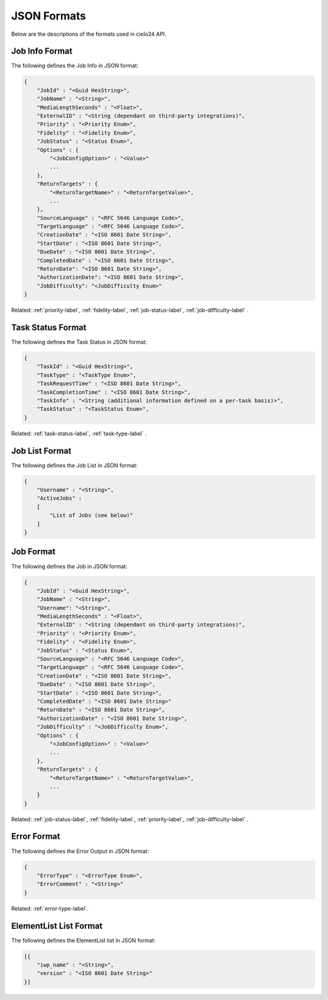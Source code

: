 JSON Formats
============

Below are the descriptions of the formats used in cielo24 API.

.. _job-info-format-label:

Job Info Format
---------------

The following defines the Job Info in JSON format:

.. code-block:: javascript

    {
        "JobId" : "<Guid HexString>",
        "JobName" : "<String>",
        "MediaLengthSeconds" : "<Float>",
        "ExternalID" : "<String (dependant on third-party integrations)",
        "Priority" : "<Priority Enum>",
        "Fidelity" : "<Fidelity Enum>",
        "JobStatus" : "<Status Enum>",
        "Options" : {
            "<JobConfigOption>" : "<Value>"
            ...
        },
        "ReturnTargets" : {
            "<ReturnTargetName>" : "<ReturnTargetValue>",
            ...
        },
        "SourceLanguage" : "<RFC 5646 Language Code>",
        "TargetLanguage" : "<RFC 5646 Language Code>",
        "CreationDate" : "<ISO 8601 Date String>",
        "StartDate" : "<ISO 8601 Date String>",
        "DueDate" : "<ISO 8601 Date String>",
        "CompletedDate" : "<ISO 8601 Date String>",
        "ReturnDate": "<ISO 8601 Date String>",
        "AuthorizationDate": "<ISO 8601 Date String>",
        "JobDifficulty": "<JobDifficulty Enum>"
    }

.. container::

    Related: :ref:`priority-label`,
    :ref:`fidelity-label`,
    :ref:`job-status-label`,
    :ref:`job-difficulty-label`
    .

.. raw:: html

    </br>

.. _task-status-format-label:

Task Status Format
------------------

The following defines the Task Status in JSON format:

.. code-block:: javascript

    {
        "TaskId" : "<Guid HexString>",
        "TaskType" : "<TaskType Enum>",
        "TaskRequestTime" : "<ISO 8601 Date String>",
        "TaskCompletionTime" : "<ISO 8601 Date String>",
        "TaskInfo" : "<String (additional information defined on a per-task basis)>",
        "TaskStatus" : "<TaskStatus Enum>",
    }

.. container::

    Related: :ref:`task-status-label`,
    :ref:`task-type-label`
    .

.. raw:: html

    </br>

.. _job-list-format-label:

Job List Format
---------------

The following defines the Job List in JSON format:

.. code-block:: javascript

    {
        "Username" : "<String>",
        "ActiveJobs" :
        [
            "List of Jobs (see below)"
        ]
    }

.. _job-format-label:

Job Format
----------

The following defines the Job in JSON format:

.. code-block:: javascript

    {
        "JobId" : "<Guid HexString>",
        "JobName" : "<String>",
        "Username": "<String>",
        "MediaLengthSeconds" : "<Float>",
        "ExternalID" : "<String (dependant on third-party integrations)",
        "Priority" : "<Priority Enum>",
        "Fidelity" : "<Fidelity Enum>",
        "JobStatus" : "<Status Enum>",
        "SourceLanguage" : "<RFC 5646 Language Code>",
        "TargetLanguage" : "<RFC 5646 Language Code>",
        "CreationDate" : "<ISO 8601 Date String>",
        "DueDate" : "<ISO 8601 Date String>",
        "StartDate" : "<ISO 8601 Date String>",
        "CompletedDate" : "<ISO 8601 Date String>"
        "ReturnDate" : "<ISO 8601 Date String>",
        "AuthorizationDate" : "<ISO 8601 Date String>",
        "JobDifficulty" : "<JobDifficulty Enum>",
        "Options" : {
            "<JobConfigOption>" : "<Value>"
            ...
        },
        "ReturnTargets" : {
            "<ReturnTargetName>" : "<ReturnTargetValue>",
            ...
        }
    }

.. container::

    Related: :ref:`job-status-label`,
    :ref:`fidelity-label`,
    :ref:`priority-label`,
    :ref:`job-difficulty-label`
    .

.. raw:: html

    </br>

.. _error-format-label:

Error Format
------------

The following defines the Error Output in JSON format:

.. code-block:: javascript

    {
        "ErrorType" : "<ErrorType Enum>",
        "ErrorComment" : "<String>"
    }

.. container::

    Related: :ref:`error-type-label`.

.. raw:: html

    </br>

.. _elementlist-list-format-label:

ElementList List Format
-----------------------

The following defines the ElementList list in JSON format:

.. code-block:: javascript

    [{
        "iwp_name" : "<String>",
        "version" : "<ISO 8601 Date String>"
    }]